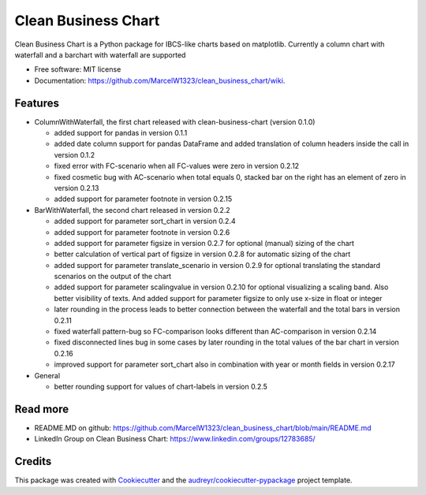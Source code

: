 ====================
Clean Business Chart
====================


.. image:: https://img.shields.io/pypi/v/clean_business_chart.svg
        :target: https://pypi.python.org/pypi/clean_business_chart

.. image:: https://readthedocs.org/projects/clean-business-chart/badge/?version=latest
        :target: https://clean-business-chart.readthedocs.io/en/latest/?version=latest
        :alt: Documentation Status




Clean Business Chart is a Python package for IBCS-like charts based on matplotlib. Currently a column chart with waterfall and a barchart with waterfall are supported


* Free software: MIT license
* Documentation: https://github.com/MarcelW1323/clean_business_chart/wiki.


Features
--------

* ColumnWithWaterfall, the first chart released with clean-business-chart (version 0.1.0)

  * added support for pandas in version 0.1.1

  * added date column support for pandas DataFrame and added translation of column headers inside the call in version 0.1.2

  * fixed error with FC-scenario when all FC-values were zero in version 0.2.12
  
  * fixed cosmetic bug with AC-scenario when total equals 0, stacked bar on the right has an element of zero in version 0.2.13 

  * added support for parameter footnote in version 0.2.15

* BarWithWaterfall, the second chart released in version 0.2.2

  * added support for parameter sort_chart in version 0.2.4

  * added support for parameter footnote in version 0.2.6

  * added support for parameter figsize in version 0.2.7 for optional (manual) sizing of the chart

  * better calculation of vertical part of figsize in version 0.2.8 for automatic sizing of the chart

  * added support for parameter translate_scenario in version 0.2.9 for optional translating the standard scenarios on the output of the chart
  
  * added support for parameter scalingvalue in version 0.2.10 for optional visualizing a scaling band. Also better visibility of texts. And added support for parameter figsize to only use x-size in float or integer

  * later rounding in the process leads to better connection between the waterfall and the total bars in version 0.2.11
  
  * fixed waterfall pattern-bug so FC-comparison looks different than AC-comparison in version 0.2.14
  
  * fixed disconnected lines bug in some cases by later rounding in the total values of the bar chart in version 0.2.16
  
  * improved support for parameter sort_chart also in combination with year or month fields in version 0.2.17

* General

  * better rounding support for values of chart-labels in version 0.2.5


Read more
---------

* README.MD on github: https://github.com/MarcelW1323/clean_business_chart/blob/main/README.md
* LinkedIn Group on Clean Business Chart: https://www.linkedin.com/groups/12783685/


Credits
-------

This package was created with Cookiecutter_ and the `audreyr/cookiecutter-pypackage`_ project template.

.. _Cookiecutter: https://github.com/audreyr/cookiecutter
.. _`audreyr/cookiecutter-pypackage`: https://github.com/audreyr/cookiecutter-pypackage
